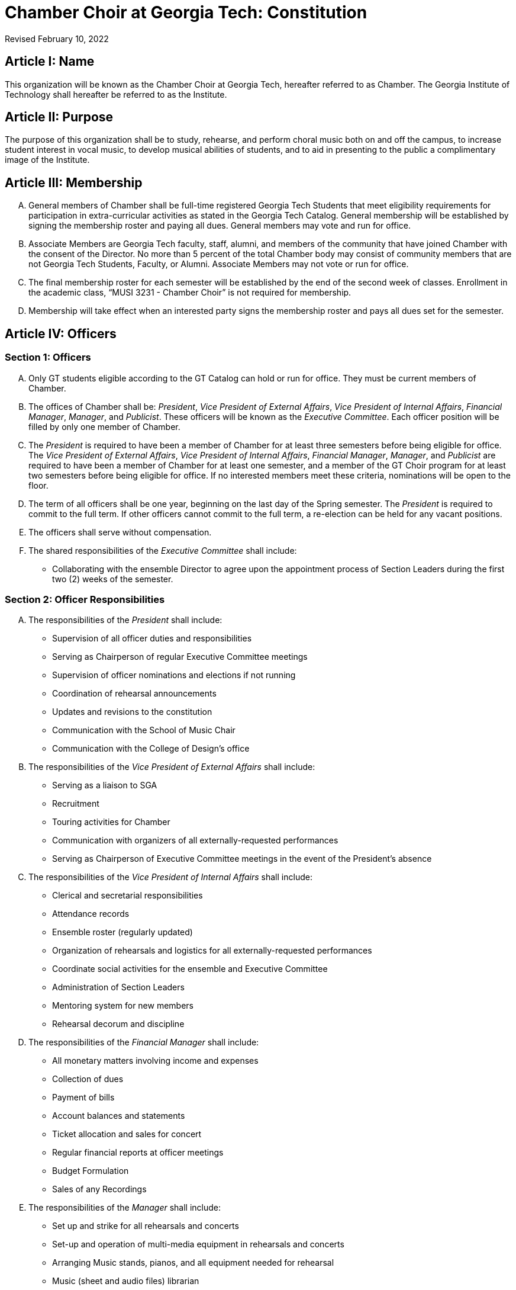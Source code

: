 = Chamber Choir at Georgia Tech: Constitution
:revdate: Revised February 10, 2022
:version-label!:

:pres: pass:q[_President_]
:evp: pass:q[_Vice President of External Affairs_]
:ivp: pass:q[_Vice President of Internal Affairs_]
:fm: pass:q[_Financial Manager_]
:manager: pass:q[_Manager_]
:pub: pass:q[_Publicist_]

== Article I: Name

This organization will be known as the Chamber Choir at Georgia Tech, hereafter referred to as Chamber.
The Georgia Institute of Technology shall hereafter be referred to as the Institute.

== Article II: Purpose

The purpose of this organization shall be to study, rehearse, and perform choral music both on and off the campus,
to increase student interest in vocal music, to develop musical abilities of students,
and to aid in presenting to the public a complimentary image of the Institute.

== Article III: Membership

[upperalpha]
. General members of Chamber shall be full-time registered Georgia Tech Students that meet eligibility requirements for participation in extra-curricular activities as stated in the Georgia Tech Catalog.
  General membership will be established by signing the membership roster and paying all dues.
  General members may vote and run for office.
. Associate Members are Georgia Tech faculty, staff, alumni, and members of the community that have joined Chamber with the consent of the Director.
  No more than 5 percent of the total Chamber body may consist of community members that are not Georgia Tech Students, Faculty, or Alumni.
  Associate Members may not vote or run for office.
. The final membership roster for each semester will be established by the end of the second week of classes.
  Enrollment in the academic class, "`MUSI 3231 - Chamber Choir`" is not required for membership.
. Membership will take effect when an interested party signs the membership roster and pays all dues set for the semester.

== Article IV: Officers

=== Section 1: Officers

[upperalpha]
. Only GT students eligible according to the GT Catalog can hold or run for office.
  They must be current members of Chamber.
. The offices of Chamber shall be:
  {pres}, {evp}, {ivp}, {fm}, {manager}, and {pub}.
  These officers will be known as the _Executive Committee_.
  Each officer position will be filled by only one member of Chamber.
. The {pres} is required to have been a member of Chamber for at least three semesters before being eligible for office.
  The {evp}, {ivp}, {fm}, {manager}, and {pub} are required to have been a member of Chamber for at least one semester, and a member of the GT Choir program for at least two semesters before being eligible for office.
  If no interested members meet these criteria, nominations will be open to the floor.
. The term of all officers shall be one year, beginning on the last day of the Spring semester.
  The {pres} is required to commit to the full term.
  If other officers cannot commit to the full term, a re-election can be held for any vacant positions.
. The officers shall serve without compensation.
. The shared responsibilities of the _Executive Committee_ shall include:
** Collaborating with the ensemble Director to agree upon the appointment process of Section Leaders during the first two (2) weeks of the semester.

=== Section 2: Officer Responsibilities

[upperalpha]
. The responsibilities of the {pres} shall include:
** Supervision of all officer duties and responsibilities
** Serving as Chairperson of regular Executive Committee meetings
** Supervision of officer nominations and elections if not running
** Coordination of rehearsal announcements
** Updates and revisions to the constitution
** Communication with the School of Music Chair
** Communication with the College of Design's office

. The responsibilities of the {evp} shall include:
** Serving as a liaison to SGA
** Recruitment
** Touring activities for Chamber
** Communication with organizers of all externally-requested performances
** Serving as Chairperson of Executive Committee meetings in the event of the President's absence

. The responsibilities of the {ivp} shall include:
** Clerical and secretarial responsibilities
** Attendance records
** Ensemble roster (regularly updated)
** Organization of rehearsals and logistics for all externally-requested performances
** Coordinate social activities for the ensemble and Executive Committee
** Administration of Section Leaders
** Mentoring system for new members
** Rehearsal decorum and discipline

. The responsibilities of the {fm} shall include:
** All monetary matters involving income and expenses
** Collection of dues
** Payment of bills
** Account balances and statements
** Ticket allocation and sales for concert
** Regular financial reports at officer meetings
** Budget Formulation
** Sales of any Recordings

. The responsibilities of the {manager} shall include:
** Set up and strike for all rehearsals and concerts
** Set-up and operation of multi-media equipment in rehearsals and concerts
** Arranging Music stands, pianos, and all equipment needed for rehearsal
** Music (sheet and audio files) librarian
** Printed programs (in consultation with the Director)
** Uniform assignments, returns, and records
** Riser set-up and strike
** Arranging carpools to and from concerts and rehearsals

. The responsibilities of the {pub} shall include:
** Supervising the administration of the Chamber website
** The use of social media, as described in the Publicist Officer Handbook, to represent and advertise the Georgia Tech Chamber Choir
** The creation of print materials, such as posters and programs, for the Georgia Tech Chamber Choir performances
** Ensuring that performances will be recorded by coordinating with student volunteers and/or the School of Music
** Designing and ordering a new Georgia Tech Chamber Choir t-shirt every Spring semester

=== Section 3: Other officers not members of the Executive Committee

Any other officers and their duties will be outlined in the Bylaws.

=== Section 4: Nomination and Election of Officers

[upperalpha]
. The members of Chamber shall elect the officers at a regular rehearsal of the ensemble no later than 1 month before the end of the Spring semester.
. Nominations for officers shall begin at least two weeks prior to elections and shall remain open until candidate speeches for that office have begun.
. Officers shall be elected singularly in the order of {pres}, {evp}, {ivp}, {fm}, {manager} and {pub}.
. The highest-ranking officer who is not running for an office will preside over the elections.
. Each candidate shall have no more than two (2) minutes in which to speak about their qualifications for that position, after which, no more than two (2) minutes may be allowed for Chamber members to question the candidate.
. To begin the election for a specific office, all members nominated to run for that position must leave the room, after which the remaining members will take a vote.
. Voting shall be conducted by hand raising by all members present.
. The winner will be determined by a majority vote.
. If there is no majority vote for that position, the candidates with the two greatest amounts of votes will participate in a run-off election.
  In a run-off election, another vote will be taken and the winner will be determined by a majority vote. 
. In the event of a tie in the run-off election, the highest-ranking current officer not involved in the run-off election shall cast the deciding vote.

=== Section 5: Officer Removal

Officers shall be removed in this manner:

[upperalpha]
. If an officer fails to maintain Institute requirements for holding office (good standing, etc.), they must resign immediately.
. If it is believed that an officer is not fulfilling their constitutional duties, then a petition requesting their removal must be signed by at least half of the voting membership and presented at a general meeting or a member of the Executive Committee may also petition for another officer's removal.
  Then, upon verification of the validity of the petition by the Director and the Executive Committee, and at least one week, but no more than two weeks, from the date of submission, another meeting shall be held at which the grievance will be presented with both sides having the opportunity to present a case.
. The Director, if appropriate, shall preside over the removal hearing.
  After all arguments have been heard, a secret-ballot vote of the Executive Committee shall be held.
  If at least two-thirds of the Executive Committee vote for removal, the officer shall be removed immediately.
  Removal hearings are open to all members of Chamber.
. If the {pres} is removed or resigns, the {evp} will take their place in the interim.
  If any officer other than the {pres} is removed or resigns, the {pres} will take their place in the interim.
. An emergency election must be made within one (1) month of any officer's removal or resignation.
  Emergency elections will follow usual election procedures, except that the newly elected officer will be instated immediately upon election.

== Article V: Advisor

[upperalpha]
. A full-time, salaried GT faculty or staff member will serve as Advisor to the organization.
. In the event of an Advisor vacancy, a new Advisor must be selected and installed within 2 weeks.
  The organization will notify the Center for Student Engagement of the new Advisor immediately upon installment.
. The Advisor for Chamber will be the Director of Choral Activities as appointed by the School of Music of Georgia Tech with consent of the Executive Committee.
  The Advisor will henceforth be referred to as the Director.
. The Director is expected to perform the duties of Conductor of the ensemble.
  The Director will select music to be rehearsed and performed and help secure locations for concerts, or will delegate these responsibilities as appropriate.
  In the event that the Director cannot attend a scheduled rehearsal or performance, they must appoint an officer, member, faculty member, or guest director to fulfill the Director's duties in the Director's absence.
  The Director must choose this person based on their musical merit and ability to lead the ensemble in a successful rehearsal and/or performance.
. If the Director should become unsatisfactory in fulfilling their duties, the Executive Committee will first approach the Director and discuss the situation.
  The Executive Committee will then have the option of taking a vote of no confidence in the Director.
  The vote will take place at a closed officers meeting.
  It can only be passed by unanimous decision. If the vote of no confidence is passed, the Executive Committee will then approach the School of Music Chair to discuss the removal and replacement of the Director.

== Article VI: Meetings/Rehearsals

=== Section 1: Regular Rehearsals

Rehearsals shall be held twice a week according to the set rehearsal time as specified by the Director.

=== Section 2: Special Meetings and Concerts 

[upperalpha]
. The Director may call special Chamber rehearsals and meetings with the approval of at least two officers.
. Concerts shall be announced as early as possible and all performance members must attend all concerts.
  Failure to attend concerts can result in revocation of performance member status from Chamber at the Executive Committee's discretion.

=== Section 3: Meeting Procedures 

All business meetings of the ensemble and officers shall be run loosely according to Roberts' Rules.
Robert's Rules of Order will govern all instances not covered by this constitution.

== Article VII: Finances

[upperalpha]
. The officers shall establish member dues and deadlines for payment by majority vote.
  All payments must be received by the established date unless prior arrangements have been made with the ensemble member and financial manager.
. If ensemble dues have not been paid by the deadline, a reasonable fine as determined annually by the officers may be levied by majority vote.
  This fine and dues in full are to be paid by the secondary due date, as determined by the officers.
  If payment is not received by the secondary due date, said member will not be eligible to vote, hold office, or attend social functions that are sponsored by the ensemble.
. No public announcement of individual names citing persons who have not paid dues is allowed.
  Individual notification of dues non-payment must be made in private and in writing.
. All official financial documents must be signed jointly by the Financial Manager and the President, and approved by the Director in advance of the expenditure.
. The fiscal year for Chamber shall be from July 1 to the next succeeding June 30.

== Article VIII: Parliamentary Procedure

Robert's Rules of Order will be used in instances not covered in this constitution.

== Article IX: Non-Discrimination Statement

Membership and all privileges, including voting and officer positions, must be extended to all students without regard to race, color, sex, sexual orientation, gender identity, gender expression, ethnicity or national origin, religion, age, genetic information, disability, or veteran status, unless exempt under Title IX.

== Article X: Affiliation

[upperalpha]
. This organization is a Registered Student Organization (RSO) at Georgia Institute of Technology but is not part of the Institute itself.
. In all correspondence and publications, it may refer to itself as an organization at Georgia Institute of Technology, but not as part of Georgia Tech itself.
. Chamber accepts full financial and production responsibility for all activities it sponsors.
. Chamber agrees to abide by all pertinent GT policies and regulations.
  Where GT policies and regulations and those of RSO differ, including those regulations and policies mandated by an external affiliated organization, the policies and regulations of GT take precedence.
. Chamber recognizes and understands that the Georgia Tech assumes no legal liability for the actions of the organization.

== Article XI: Constitutional Amendments

[upperalpha]
. Amendments to the constitution shall be submitted to the Executive Committee in writing for consideration by either a member of the Executive Committee or by a Chamber member with the signature of 10 other members. 
. Written notification of the proposed amendment to all voting members must be made by mail or email at least two weeks in advance of any proposed change in the constitution.
. A two-thirds vote of members present will be required for adoption.
. Amendments are subject to the approval by the Student Activities Committee.
